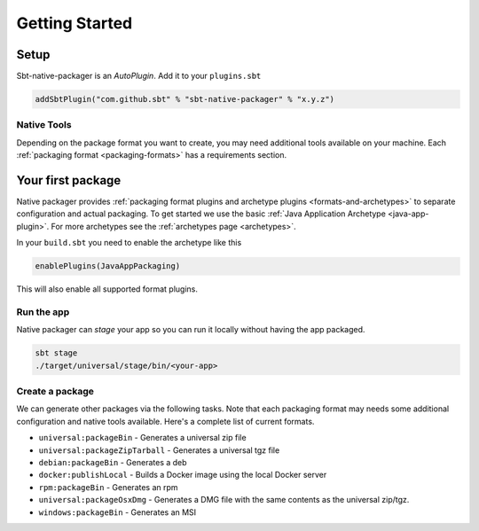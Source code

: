 .. _getting-started:


Getting Started
###############

Setup
-----

Sbt-native-packager is an *AutoPlugin*. Add it to your ``plugins.sbt``

.. code-block:: scala

  addSbtPlugin("com.github.sbt" % "sbt-native-packager" % "x.y.z")


Native Tools
~~~~~~~~~~~~

Depending on the package format you want to create, you may need additional tools available on your machine.
Each :ref:`packaging format <packaging-formats>` has a requirements section.


Your first package
------------------

Native packager provides :ref:`packaging format plugins and archetype plugins <formats-and-archetypes>` to separate
configuration and actual packaging. To get started we use the basic :ref:`Java Application Archetype <java-app-plugin>`.
For more archetypes see the :ref:`archetypes page <archetypes>`.


In your ``build.sbt`` you need to enable the archetype like this

.. code-block:: scala

  enablePlugins(JavaAppPackaging)

This will also enable all supported format plugins.

Run the app
~~~~~~~~~~~

Native packager can *stage* your app so you can run it locally without having the app packaged.

.. code-block:: bash

   sbt stage
   ./target/universal/stage/bin/<your-app>


Create a package
~~~~~~~~~~~~~~~~

We can generate other packages via the following tasks. Note that each packaging format may needs some additional
configuration and native tools available. Here's a complete list of current formats.

* ``universal:packageBin`` - Generates a universal zip file
* ``universal:packageZipTarball`` - Generates a universal tgz file
* ``debian:packageBin`` - Generates a deb
* ``docker:publishLocal`` - Builds a Docker image using the local Docker server
* ``rpm:packageBin`` - Generates an rpm
* ``universal:packageOsxDmg`` - Generates a DMG file with the same contents as the universal zip/tgz.
* ``windows:packageBin`` - Generates an MSI
